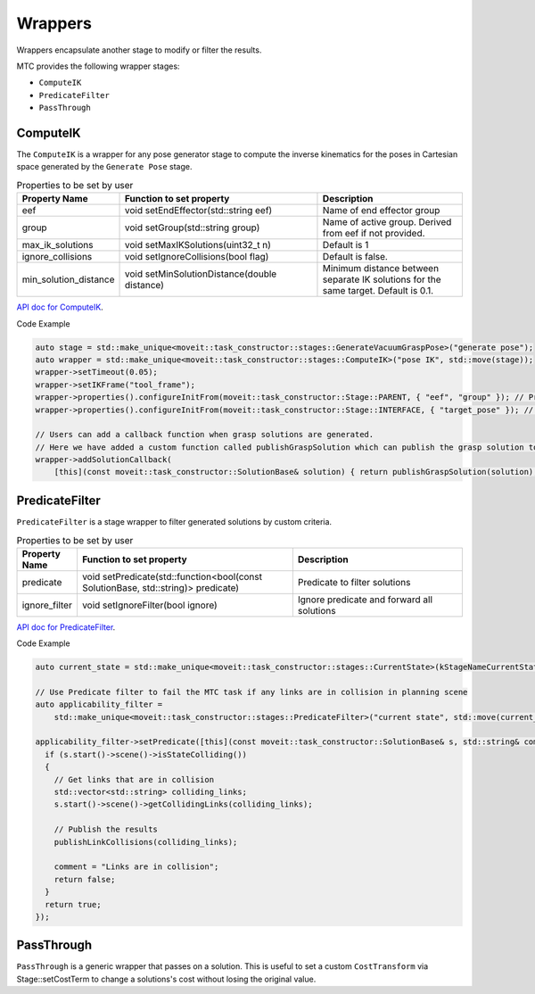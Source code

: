 .. _Wrappers:

########
Wrappers
########

| Wrappers encapsulate another stage to modify or filter the results.

MTC provides the following wrapper stages:

* ``ComputeIK``

* ``PredicateFilter``

* ``PassThrough``

ComputeIK
---------

The ``ComputeIK`` is a wrapper for any pose generator stage to compute the inverse kinematics for the poses in Cartesian space generated by the ``Generate Pose`` stage.

.. list-table:: Properties to be set by user
   :widths: 25 100 80
   :header-rows: 1

   * - Property Name
     - Function to set property
     - Description
   * - eef
     - void setEndEffector(std::string eef)
     - Name of end effector group
   * - group
     - void setGroup(std::string group)
     - Name of active group. Derived from eef if not provided.
   * - max_ik_solutions
     - void setMaxIKSolutions(uint32_t n)
     - Default is 1
   * - ignore_collisions
     - void setIgnoreCollisions(bool flag)
     - Default is false.
   * - min_solution_distance
     - void setMinSolutionDistance(double distance)
     - Minimum distance between separate IK solutions for the same target. Default is 0.1.

`API doc for ComputeIK <https://moveit.github.io/moveit_task_constructor/_static/classmoveit_1_1task__constructor_1_1stages_1_1ComputeIK.html>`_.

Code Example

.. code-block:: c++

  auto stage = std::make_unique<moveit::task_constructor::stages::GenerateVacuumGraspPose>("generate pose");
  auto wrapper = std::make_unique<moveit::task_constructor::stages::ComputeIK>("pose IK", std::move(stage));
  wrapper->setTimeout(0.05);
  wrapper->setIKFrame("tool_frame");
  wrapper->properties().configureInitFrom(moveit::task_constructor::Stage::PARENT, { "eef", "group" }); // Property value derived from parent stage
  wrapper->properties().configureInitFrom(moveit::task_constructor::Stage::INTERFACE, { "target_pose" }); // Property value derived from child stage

  // Users can add a callback function when grasp solutions are generated.
  // Here we have added a custom function called publishGraspSolution which can publish the grasp solution to a certain topic.
  wrapper->addSolutionCallback(
      [this](const moveit::task_constructor::SolutionBase& solution) { return publishGraspSolution(solution); });

PredicateFilter
---------------
``PredicateFilter`` is a stage wrapper to filter generated solutions by custom criteria.

.. list-table:: Properties to be set by user
   :widths: 25 100 80
   :header-rows: 1

   * - Property Name
     - Function to set property
     - Description
   * - predicate
     - void setPredicate(std::function<bool(const SolutionBase, std::string)> predicate)
     - Predicate to filter solutions
   * - ignore_filter
     - void setIgnoreFilter(bool ignore)
     - Ignore predicate and forward all solutions

`API doc for PredicateFilter <https://moveit.github.io/moveit_task_constructor/_static/classmoveit_1_1task__constructor_1_1stages_1_1PredicateFilter.html>`_.

Code Example

.. code-block:: c++

  auto current_state = std::make_unique<moveit::task_constructor::stages::CurrentState>(kStageNameCurrentState);

  // Use Predicate filter to fail the MTC task if any links are in collision in planning scene
  auto applicability_filter =
      std::make_unique<moveit::task_constructor::stages::PredicateFilter>("current state", std::move(current_state));

  applicability_filter->setPredicate([this](const moveit::task_constructor::SolutionBase& s, std::string& comment) {
    if (s.start()->scene()->isStateColliding())
    {
      // Get links that are in collision
      std::vector<std::string> colliding_links;
      s.start()->scene()->getCollidingLinks(colliding_links);

      // Publish the results
      publishLinkCollisions(colliding_links);

      comment = "Links are in collision";
      return false;
    }
    return true;
  });

PassThrough
-----------
``PassThrough`` is a generic wrapper that passes on a solution.
This is useful to set a custom ``CostTransform`` via Stage::setCostTerm to change a solutions's cost without losing the original value.
